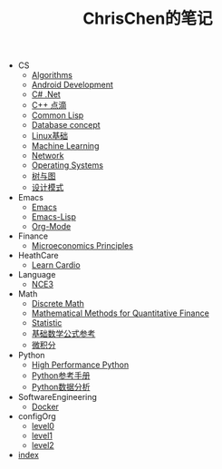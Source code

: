 #+TITLE: ChrisChen的笔记

   + CS
     + [[file:CS/Algorithms.org][Algorithms]]
     + [[file:CS/Android.org][Android Development]]
     + [[file:CS/CSharp.org][C# .Net]]
     + [[file:CS/Cpp.org][C++ 点滴]]
     + [[file:CS/Lisp.org][Common Lisp]]
     + [[file:CS/DB.org][Database concept]]
     + [[file:CS/linux.org][Linux基础]]
     + [[file:CS/MachineLearning.org][Machine Learning]]
     + [[file:CS/Network.org][Network]]
     + [[file:CS/os.org][Operating Systems]]
     + [[file:CS/TreeAndGraph.org][树与图]]
     + [[file:CS/DesignPattern.org][设计模式]]
   + Emacs
     + [[file:Emacs/emacs.org][Emacs]]
     + [[file:Emacs/emacs-lisp.org][Emacs-Lisp]]
     + [[file:Emacs/orgmode.org][Org-Mode]]
   + Finance
     + [[file:Finance/Microeconomics.org][Microeconomics Principles]]
   + HeathCare
     + [[file:HeathCare/cardio.org][Learn Cardio]]
   + Language
     + [[file:Language/NCE3.org][NCE3]]
   + Math
     + [[file:Math/discreteMath.org][Discrete Math]]
     + [[file:Math/MathForFinance.org][Mathematical Methods for Quantitative Finance]]
     + [[file:Math/statistic.org][Statistic]]
     + [[file:Math/math.org][基础数学公式参考]]
     + [[file:Math/calculus.org][微积分]]
   + Python
     + [[file:Python/HighPerformancePython.org][High Performance Python]]
     + [[file:Python/Basic.org][Python参考手册]]
     + [[file:Python/DataAnalysis.org][Python数据分析]]
   + SoftwareEngineering
     + [[file:SoftwareEngineering/docker.org][Docker]]
   + configOrg
     + [[file:configOrg/level0.org][level0]]
     + [[file:configOrg/level1.org][level1]]
     + [[file:configOrg/level2.org][level2]]
   + [[file:index.org][index]]
